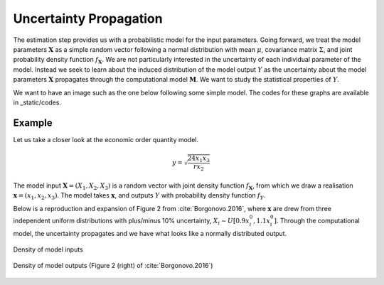 .. role:: raw-math(raw)
    :format: latex html

Uncertainty Propagation
=======================

The estimation step provides us with a probabilistic model for the input parameters. Going forward, we treat the model parameters :math:`\mathbf{X}` as a simple random vector following a normal distribution with mean :math:`\mu`, covariance matrix :math:`\Sigma`, and joint probability density function :math:`f_{\mathbf{X}}`. We are not particularly interested in the uncertainty of each individual parameter of the model. Instead we seek to learn about the induced distribution of the model output :math:`Y` as the uncertainty about the model parameters :math:`\mathbf{X}` propagates through the computational model :math:`\mathbf{M}`. We want to study the statistical properties of :math:`Y`.

We want to have an image such as the one below following some simple model. The codes for these graphs are available in _static/codes.

.. image:: ../../_static/images/fig-illustration-density.png
  :width: 250

.. image:: ../../_static/images/fig-illustration-reliability.png
  :width: 250

Example
-------

Let us take a closer look at the economic order quantity model.

.. math::
  y = \sqrt{\frac{24 x_1 x_3}{rx_2}}

The model input :math:`\mathbf{X}=(X_1,X_2,X_3)` is a random vector with joint density function :math:`f_{\mathbf{X}}`, from which we draw a realisation :math:`\mathbf{x}=(x_1,x_2,x_3)`. The model takes :math:`\mathbf{x}`, and outputs :math:`Y` with probability density function :math:`f_{Y}`.

Below is a reproduction and expansion of Figure 2 from :cite:`Borgonovo.2016`, where :math:`\mathbf{x}` are drew from three independent uniform distributions with plus/minus 10% uncertainty, :math:`X_i\sim U[0.9 x_i^0, 1.1 x_i^0]`.
Through the computational model, the uncertainty propagates and we have what looks like a normally distributed output.

.. figure:: ../../_static/images/fig-borgonovo-cdf-x.png
   :align: center
   :alt: Figure of uncertainty propagation in Harris EOQ model, model inputs.

   Density of model inputs

.. figure:: ../../_static/images/fig-borgonovo-cdf-y.png
   :align: center
   :alt: Figure of uncertainty propagation in Harris EOQ model, model output.
   :width: 70%

   Density of model outputs (Figure 2 (right) of :cite:`Borgonovo.2016`)
